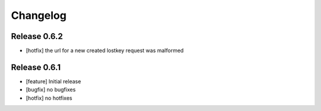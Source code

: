 Changelog
=========

Release 0.6.2
-------------
* [hotfix] the url for a new created lostkey request was malformed

Release 0.6.1
-------------
* [feature] Initial release
* [bugfix] no bugfixes
* [hotfix] no hotfixes
